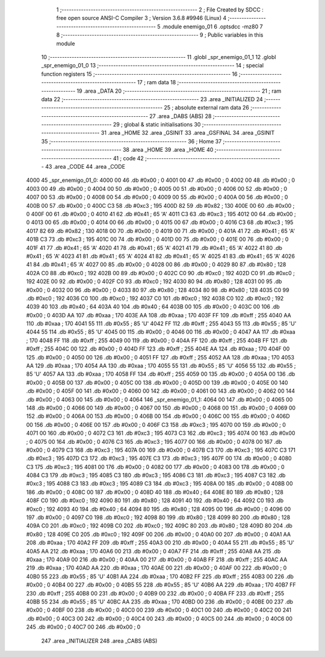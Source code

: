                               1 ;--------------------------------------------------------
                              2 ; File Created by SDCC : free open source ANSI-C Compiler
                              3 ; Version 3.6.8 #9946 (Linux)
                              4 ;--------------------------------------------------------
                              5 	.module enemigo_01
                              6 	.optsdcc -mz80
                              7 	
                              8 ;--------------------------------------------------------
                              9 ; Public variables in this module
                             10 ;--------------------------------------------------------
                             11 	.globl _spr_enemigo_01_1
                             12 	.globl _spr_enemigo_01_0
                             13 ;--------------------------------------------------------
                             14 ; special function registers
                             15 ;--------------------------------------------------------
                             16 ;--------------------------------------------------------
                             17 ; ram data
                             18 ;--------------------------------------------------------
                             19 	.area _DATA
                             20 ;--------------------------------------------------------
                             21 ; ram data
                             22 ;--------------------------------------------------------
                             23 	.area _INITIALIZED
                             24 ;--------------------------------------------------------
                             25 ; absolute external ram data
                             26 ;--------------------------------------------------------
                             27 	.area _DABS (ABS)
                             28 ;--------------------------------------------------------
                             29 ; global & static initialisations
                             30 ;--------------------------------------------------------
                             31 	.area _HOME
                             32 	.area _GSINIT
                             33 	.area _GSFINAL
                             34 	.area _GSINIT
                             35 ;--------------------------------------------------------
                             36 ; Home
                             37 ;--------------------------------------------------------
                             38 	.area _HOME
                             39 	.area _HOME
                             40 ;--------------------------------------------------------
                             41 ; code
                             42 ;--------------------------------------------------------
                             43 	.area _CODE
                             44 	.area _CODE
   4000                      45 _spr_enemigo_01_0:
   4000 00                   46 	.db #0x00	; 0
   4001 00                   47 	.db #0x00	; 0
   4002 00                   48 	.db #0x00	; 0
   4003 00                   49 	.db #0x00	; 0
   4004 00                   50 	.db #0x00	; 0
   4005 00                   51 	.db #0x00	; 0
   4006 00                   52 	.db #0x00	; 0
   4007 00                   53 	.db #0x00	; 0
   4008 00                   54 	.db #0x00	; 0
   4009 00                   55 	.db #0x00	; 0
   400A 00                   56 	.db #0x00	; 0
   400B 00                   57 	.db #0x00	; 0
   400C C3                   58 	.db #0xc3	; 195
   400D 82                   59 	.db #0x82	; 130
   400E 00                   60 	.db #0x00	; 0
   400F 00                   61 	.db #0x00	; 0
   4010 41                   62 	.db #0x41	; 65	'A'
   4011 C3                   63 	.db #0xc3	; 195
   4012 00                   64 	.db #0x00	; 0
   4013 00                   65 	.db #0x00	; 0
   4014 00                   66 	.db #0x00	; 0
   4015 00                   67 	.db #0x00	; 0
   4016 C3                   68 	.db #0xc3	; 195
   4017 82                   69 	.db #0x82	; 130
   4018 00                   70 	.db #0x00	; 0
   4019 00                   71 	.db #0x00	; 0
   401A 41                   72 	.db #0x41	; 65	'A'
   401B C3                   73 	.db #0xc3	; 195
   401C 00                   74 	.db #0x00	; 0
   401D 00                   75 	.db #0x00	; 0
   401E 00                   76 	.db #0x00	; 0
   401F 41                   77 	.db #0x41	; 65	'A'
   4020 41                   78 	.db #0x41	; 65	'A'
   4021 41                   79 	.db #0x41	; 65	'A'
   4022 41                   80 	.db #0x41	; 65	'A'
   4023 41                   81 	.db #0x41	; 65	'A'
   4024 41                   82 	.db #0x41	; 65	'A'
   4025 41                   83 	.db #0x41	; 65	'A'
   4026 41                   84 	.db #0x41	; 65	'A'
   4027 00                   85 	.db #0x00	; 0
   4028 00                   86 	.db #0x00	; 0
   4029 80                   87 	.db #0x80	; 128
   402A C0                   88 	.db #0xc0	; 192
   402B 00                   89 	.db #0x00	; 0
   402C C0                   90 	.db #0xc0	; 192
   402D C0                   91 	.db #0xc0	; 192
   402E 00                   92 	.db #0x00	; 0
   402F C0                   93 	.db #0xc0	; 192
   4030 80                   94 	.db #0x80	; 128
   4031 00                   95 	.db #0x00	; 0
   4032 00                   96 	.db #0x00	; 0
   4033 80                   97 	.db #0x80	; 128
   4034 80                   98 	.db #0x80	; 128
   4035 C0                   99 	.db #0xc0	; 192
   4036 C0                  100 	.db #0xc0	; 192
   4037 C0                  101 	.db #0xc0	; 192
   4038 C0                  102 	.db #0xc0	; 192
   4039 40                  103 	.db #0x40	; 64
   403A 40                  104 	.db #0x40	; 64
   403B 00                  105 	.db #0x00	; 0
   403C 00                  106 	.db #0x00	; 0
   403D AA                  107 	.db #0xaa	; 170
   403E AA                  108 	.db #0xaa	; 170
   403F FF                  109 	.db #0xff	; 255
   4040 AA                  110 	.db #0xaa	; 170
   4041 55                  111 	.db #0x55	; 85	'U'
   4042 FF                  112 	.db #0xff	; 255
   4043 55                  113 	.db #0x55	; 85	'U'
   4044 55                  114 	.db #0x55	; 85	'U'
   4045 00                  115 	.db #0x00	; 0
   4046 00                  116 	.db #0x00	; 0
   4047 AA                  117 	.db #0xaa	; 170
   4048 FF                  118 	.db #0xff	; 255
   4049 00                  119 	.db #0x00	; 0
   404A FF                  120 	.db #0xff	; 255
   404B FF                  121 	.db #0xff	; 255
   404C 00                  122 	.db #0x00	; 0
   404D FF                  123 	.db #0xff	; 255
   404E AA                  124 	.db #0xaa	; 170
   404F 00                  125 	.db #0x00	; 0
   4050 00                  126 	.db #0x00	; 0
   4051 FF                  127 	.db #0xff	; 255
   4052 AA                  128 	.db #0xaa	; 170
   4053 AA                  129 	.db #0xaa	; 170
   4054 AA                  130 	.db #0xaa	; 170
   4055 55                  131 	.db #0x55	; 85	'U'
   4056 55                  132 	.db #0x55	; 85	'U'
   4057 AA                  133 	.db #0xaa	; 170
   4058 FF                  134 	.db #0xff	; 255
   4059 00                  135 	.db #0x00	; 0
   405A 00                  136 	.db #0x00	; 0
   405B 00                  137 	.db #0x00	; 0
   405C 00                  138 	.db #0x00	; 0
   405D 00                  139 	.db #0x00	; 0
   405E 00                  140 	.db #0x00	; 0
   405F 00                  141 	.db #0x00	; 0
   4060 00                  142 	.db #0x00	; 0
   4061 00                  143 	.db #0x00	; 0
   4062 00                  144 	.db #0x00	; 0
   4063 00                  145 	.db #0x00	; 0
   4064                     146 _spr_enemigo_01_1:
   4064 00                  147 	.db #0x00	; 0
   4065 00                  148 	.db #0x00	; 0
   4066 00                  149 	.db #0x00	; 0
   4067 00                  150 	.db #0x00	; 0
   4068 00                  151 	.db #0x00	; 0
   4069 00                  152 	.db #0x00	; 0
   406A 00                  153 	.db #0x00	; 0
   406B 00                  154 	.db #0x00	; 0
   406C 00                  155 	.db #0x00	; 0
   406D 00                  156 	.db #0x00	; 0
   406E 00                  157 	.db #0x00	; 0
   406F C3                  158 	.db #0xc3	; 195
   4070 00                  159 	.db #0x00	; 0
   4071 00                  160 	.db #0x00	; 0
   4072 C3                  161 	.db #0xc3	; 195
   4073 C3                  162 	.db #0xc3	; 195
   4074 00                  163 	.db #0x00	; 0
   4075 00                  164 	.db #0x00	; 0
   4076 C3                  165 	.db #0xc3	; 195
   4077 00                  166 	.db #0x00	; 0
   4078 00                  167 	.db #0x00	; 0
   4079 C3                  168 	.db #0xc3	; 195
   407A 00                  169 	.db #0x00	; 0
   407B C3                  170 	.db #0xc3	; 195
   407C C3                  171 	.db #0xc3	; 195
   407D C3                  172 	.db #0xc3	; 195
   407E C3                  173 	.db #0xc3	; 195
   407F 00                  174 	.db #0x00	; 0
   4080 C3                  175 	.db #0xc3	; 195
   4081 00                  176 	.db #0x00	; 0
   4082 00                  177 	.db #0x00	; 0
   4083 00                  178 	.db #0x00	; 0
   4084 C3                  179 	.db #0xc3	; 195
   4085 C3                  180 	.db #0xc3	; 195
   4086 C3                  181 	.db #0xc3	; 195
   4087 C3                  182 	.db #0xc3	; 195
   4088 C3                  183 	.db #0xc3	; 195
   4089 C3                  184 	.db #0xc3	; 195
   408A 00                  185 	.db #0x00	; 0
   408B 00                  186 	.db #0x00	; 0
   408C 00                  187 	.db #0x00	; 0
   408D 40                  188 	.db #0x40	; 64
   408E 80                  189 	.db #0x80	; 128
   408F C0                  190 	.db #0xc0	; 192
   4090 80                  191 	.db #0x80	; 128
   4091 40                  192 	.db #0x40	; 64
   4092 C0                  193 	.db #0xc0	; 192
   4093 40                  194 	.db #0x40	; 64
   4094 80                  195 	.db #0x80	; 128
   4095 00                  196 	.db #0x00	; 0
   4096 00                  197 	.db #0x00	; 0
   4097 C0                  198 	.db #0xc0	; 192
   4098 80                  199 	.db #0x80	; 128
   4099 80                  200 	.db #0x80	; 128
   409A C0                  201 	.db #0xc0	; 192
   409B C0                  202 	.db #0xc0	; 192
   409C 80                  203 	.db #0x80	; 128
   409D 80                  204 	.db #0x80	; 128
   409E C0                  205 	.db #0xc0	; 192
   409F 00                  206 	.db #0x00	; 0
   40A0 00                  207 	.db #0x00	; 0
   40A1 AA                  208 	.db #0xaa	; 170
   40A2 FF                  209 	.db #0xff	; 255
   40A3 00                  210 	.db #0x00	; 0
   40A4 55                  211 	.db #0x55	; 85	'U'
   40A5 AA                  212 	.db #0xaa	; 170
   40A6 00                  213 	.db #0x00	; 0
   40A7 FF                  214 	.db #0xff	; 255
   40A8 AA                  215 	.db #0xaa	; 170
   40A9 00                  216 	.db #0x00	; 0
   40AA 00                  217 	.db #0x00	; 0
   40AB FF                  218 	.db #0xff	; 255
   40AC AA                  219 	.db #0xaa	; 170
   40AD AA                  220 	.db #0xaa	; 170
   40AE 00                  221 	.db #0x00	; 0
   40AF 00                  222 	.db #0x00	; 0
   40B0 55                  223 	.db #0x55	; 85	'U'
   40B1 AA                  224 	.db #0xaa	; 170
   40B2 FF                  225 	.db #0xff	; 255
   40B3 00                  226 	.db #0x00	; 0
   40B4 00                  227 	.db #0x00	; 0
   40B5 55                  228 	.db #0x55	; 85	'U'
   40B6 AA                  229 	.db #0xaa	; 170
   40B7 FF                  230 	.db #0xff	; 255
   40B8 00                  231 	.db #0x00	; 0
   40B9 00                  232 	.db #0x00	; 0
   40BA FF                  233 	.db #0xff	; 255
   40BB 55                  234 	.db #0x55	; 85	'U'
   40BC AA                  235 	.db #0xaa	; 170
   40BD 00                  236 	.db #0x00	; 0
   40BE 00                  237 	.db #0x00	; 0
   40BF 00                  238 	.db #0x00	; 0
   40C0 00                  239 	.db #0x00	; 0
   40C1 00                  240 	.db #0x00	; 0
   40C2 00                  241 	.db #0x00	; 0
   40C3 00                  242 	.db #0x00	; 0
   40C4 00                  243 	.db #0x00	; 0
   40C5 00                  244 	.db #0x00	; 0
   40C6 00                  245 	.db #0x00	; 0
   40C7 00                  246 	.db #0x00	; 0
                            247 	.area _INITIALIZER
                            248 	.area _CABS (ABS)
